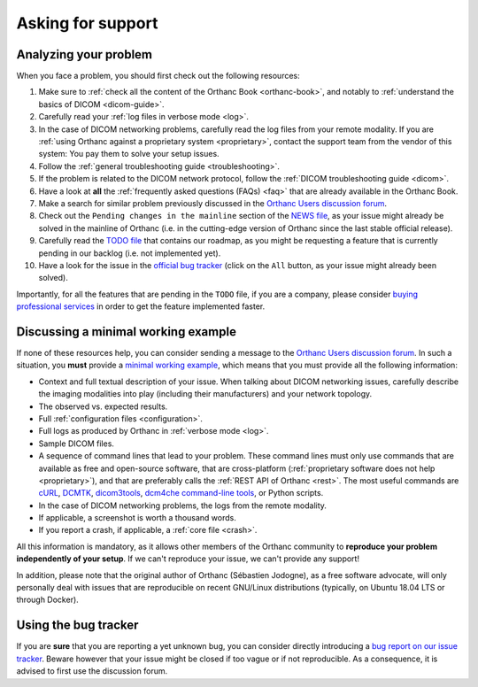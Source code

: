 .. _support:

Asking for support
==================

.. _support-resources:

Analyzing your problem
----------------------

When you face a problem, you should first check out the following
resources:

1. Make sure to :ref:`check all the content of the Orthanc Book
   <orthanc-book>`, and notably to :ref:`understand the basics of
   DICOM <dicom-guide>`.
2. Carefully read your :ref:`log files in verbose mode <log>`.
3. In the case of DICOM networking problems, carefully read the log
   files from your remote modality. If you are :ref:`using Orthanc
   against a proprietary system <proprietary>`, contact the support
   team from the vendor of this system: You pay them to solve your
   setup issues.
4. Follow the :ref:`general troubleshooting guide <troubleshooting>`.
5. If the problem is related to the DICOM network protocol, follow
   the :ref:`DICOM troubleshooting guide <dicom>`.
6. Have a look at **all** the :ref:`frequently asked questions (FAQs)
   <faq>` that are already available in the Orthanc Book.
7. Make a search for similar problem previously discussed in the
   `Orthanc Users discussion forum
   <https://groups.google.com/forum/#!forum/orthanc-users>`__.
8. Check out the ``Pending changes in the mainline`` section of the
   `NEWS file
   <https://hg.orthanc-server.com/orthanc/file/default/NEWS>`__, as
   your issue might already be solved in the mainline of Orthanc (i.e.
   in the cutting-edge version of Orthanc since the last stable
   official release).
9. Carefully read the `TODO file
   <https://hg.orthanc-server.com/orthanc/file/default/TODO>`__ that
   contains our roadmap, as you might be requesting a feature that is
   currently pending in our backlog (i.e. not implemented yet).
10. Have a look for the issue in the `official bug tracker
    <https://bitbucket.org/sjodogne/orthanc/issues?status=new&status=open>`__
    (click on the ``All`` button, as your issue might already been
    solved).


Importantly, for all the features that are pending in the ``TODO``
file, if you are a company, please consider `buying professional
services <https://www.orthanc-server.com/orthanc-pro.php>`__ in order
to get the feature implemented faster.
   
   
.. _support-mwe:

Discussing a minimal working example
------------------------------------
   
If none of these resources help, you can consider sending a message to
the `Orthanc Users discussion forum
<https://groups.google.com/forum/#!forum/orthanc-users>`__. In such a
situation, you **must** provide a `minimal working example
<https://en.wikipedia.org/wiki/Minimal_working_example>`__, which means that
you must provide all the following information:

* Context and full textual description of your issue. When talking
  about DICOM networking issues, carefully describe the imaging
  modalities into play (including their manufacturers) and your
  network topology.
* The observed vs. expected results.
* Full :ref:`configuration files <configuration>`.
* Full logs as produced by Orthanc in :ref:`verbose mode <log>`.
* Sample DICOM files.
* A sequence of command lines that lead to your problem. These command
  lines must only use commands that are available as free and
  open-source software, that are cross-platform (:ref:`proprietary
  software does not help <proprietary>`), and that are preferably
  calls the :ref:`REST API of Orthanc <rest>`. The most useful
  commands are `cURL <https://en.wikipedia.org/wiki/CURL>`__, `DCMTK
  <https://dicom.offis.de/dcmtk.php.en>`__, `dicom3tools
  <https://www.dclunie.com/dicom3tools.html>`__, `dcm4che command-line
  tools <https://www.dcm4che.org/>`__, or Python scripts.
* In the case of DICOM networking problems, the logs from the remote
  modality.
* If applicable, a screenshot is worth a thousand words.
* If you report a crash, if applicable, a :ref:`core file <crash>`.

All this information is mandatory, as it allows other members of the
Orthanc community to **reproduce your problem independently of your
setup**. If we can't reproduce your issue, we can't provide any
support!

In addition, please note that the original author of Orthanc
(Sébastien Jodogne), as a free software advocate, will only personally
deal with issues that are reproducible on recent GNU/Linux
distributions (typically, on Ubuntu 18.04 LTS or through Docker).


.. _support-tracker:

Using the bug tracker
---------------------

If you are **sure** that you are reporting a yet unknown bug, you can
consider directly introducing a `bug report on our issue tracker
<https://bitbucket.org/sjodogne/orthanc/issues/new>`__. Beware however
that your issue might be closed if too vague or if not reproducible.
As a consequence, it is advised to first use the discussion forum.
